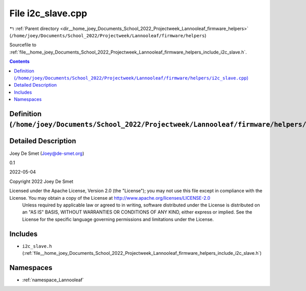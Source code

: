 
.. _file__home_joey_Documents_School_2022_Projectweek_Lannooleaf_firmware_helpers_i2c_slave.cpp:

File i2c_slave.cpp
==================

|exhale_lsh| :ref:`Parent directory <dir__home_joey_Documents_School_2022_Projectweek_Lannooleaf_firmware_helpers>` (``/home/joey/Documents/School_2022/Projectweek/Lannooleaf/firmware/helpers``)

.. |exhale_lsh| unicode:: U+021B0 .. UPWARDS ARROW WITH TIP LEFTWARDS


Sourcefile to :ref:`file__home_joey_Documents_School_2022_Projectweek_Lannooleaf_firmware_helpers_include_i2c_slave.h`. 



.. contents:: Contents
   :local:
   :backlinks: none

Definition (``/home/joey/Documents/School_2022/Projectweek/Lannooleaf/firmware/helpers/i2c_slave.cpp``)
-------------------------------------------------------------------------------------------------------




Detailed Description
--------------------

Joey De Smet (Joey@de-smet.org) 

0.1 

2022-05-04

Copyright 2022 Joey De Smet

Licensed under the Apache License, Version 2.0 (the "License"); you may not use this file except in compliance with the License. You may obtain a copy of the License at    http://www.apache.org/licenses/LICENSE-2.0
 Unless required by applicable law or agreed to in writing, software distributed under the License is distributed on an "AS IS" BASIS, WITHOUT WARRANTIES OR CONDITIONS OF ANY KIND, either express or implied. See the License for the specific language governing permissions and limitations under the License. 




Includes
--------


- ``i2c_slave.h`` (:ref:`file__home_joey_Documents_School_2022_Projectweek_Lannooleaf_firmware_helpers_include_i2c_slave.h`)






Namespaces
----------


- :ref:`namespace_Lannooleaf`

